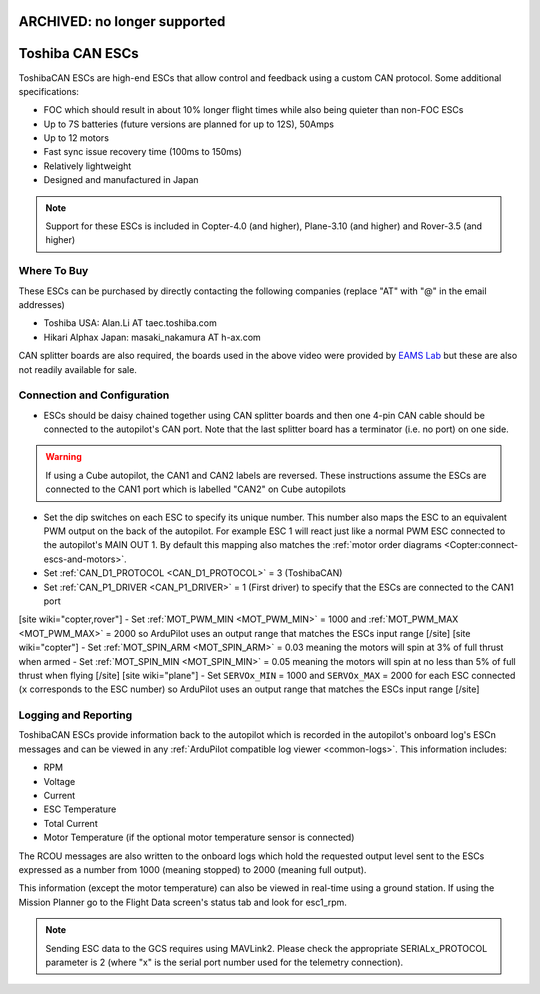 .. _common-toshiba-can-escs:
**ARCHIVED: no longer supported**
================
Toshiba CAN ESCs
================

..  youtube:: mPRICmE3kyk
    :width: 100%

ToshibaCAN ESCs are high-end ESCs that allow control and feedback using a custom CAN protocol.  Some additional specifications:

- FOC which should result in about 10% longer flight times while also being quieter than non-FOC ESCs
- Up to 7S batteries (future versions are planned for up to 12S), 50Amps
- Up to 12 motors
- Fast sync issue recovery time (100ms to 150ms)
- Relatively lightweight
- Designed and manufactured in Japan

.. note::

    Support for these ESCs is included in Copter-4.0 (and higher), Plane-3.10 (and higher) and Rover-3.5 (and higher)

Where To Buy
------------

These ESCs can be purchased by directly contacting the following companies (replace "AT" with "@" in the email addresses)

- Toshiba USA: Alan.Li AT taec.toshiba.com
- Hikari Alphax Japan: masaki_nakamura AT h-ax.com

CAN splitter boards are also required, the boards used in the above video were provided by `EAMS Lab <http://elab.co.jp/>`__ but these are also not readily available for sale.

Connection and Configuration
----------------------------

.. image:: ../../../images/toshiba-can-esc-pixhawk.jpg
    :target: ../_images/toshiba-can-esc-pixhawk.jpg
    :width: 400px

- ESCs should be daisy chained together using CAN splitter boards and then one 4-pin CAN cable should be connected to the autopilot's CAN port.  Note that the last splitter board has a terminator (i.e. no port) on one side.

.. warning::

    If using a Cube autopilot, the CAN1 and CAN2 labels are reversed.  These instructions assume the ESCs are connected to the CAN1 port which is labelled "CAN2" on Cube autopilots

.. image:: ../../../images/toshiba-can-esc-dip-switches.png
    :target: ../_images/toshiba-can-esc-dip-switches.png
    :width: 400px

- Set the dip switches on each ESC to specify its unique number.  This number also maps the ESC to an equivalent PWM output on the back of the autopilot.  For example ESC 1 will react just like a normal PWM ESC connected to the autopilot's MAIN OUT 1.  By default this mapping also matches the :ref:`motor order diagrams <Copter:connect-escs-and-motors>`.
- Set :ref:`CAN_D1_PROTOCOL <CAN_D1_PROTOCOL>` = 3 (ToshibaCAN)
- Set :ref:`CAN_P1_DRIVER <CAN_P1_DRIVER>` = 1 (First driver) to specify that the ESCs are connected to the CAN1 port
[site wiki="copter,rover"]
- Set :ref:`MOT_PWM_MIN <MOT_PWM_MIN>` = 1000 and :ref:`MOT_PWM_MAX <MOT_PWM_MAX>` = 2000 so ArduPilot uses an output range that matches the ESCs input range
[/site]
[site wiki="copter"]
- Set :ref:`MOT_SPIN_ARM <MOT_SPIN_ARM>` = 0.03 meaning the motors will spin at 3% of full thrust when armed
- Set :ref:`MOT_SPIN_MIN <MOT_SPIN_MIN>` = 0.05 meaning the motors will spin at no less than 5% of full thrust when flying
[/site]
[site wiki="plane"]
- Set ``SERVOx_MIN`` = 1000 and ``SERVOx_MAX`` = 2000 for each ESC connected (``x`` corresponds to the ESC number) so ArduPilot uses an output range that matches the ESCs input range
[/site]

Logging and Reporting
---------------------

ToshibaCAN ESCs provide information back to the autopilot which is recorded in the autopilot's onboard log's ESCn messages and can be viewed in any :ref:`ArduPilot compatible log viewer <common-logs>`.  This information includes:

- RPM
- Voltage
- Current
- ESC Temperature
- Total Current
- Motor Temperature (if the optional motor temperature sensor is connected)

The RCOU messages are also written to the onboard logs which hold the requested output level sent to the ESCs expressed as a number from 1000 (meaning stopped) to 2000 (meaning full output).

This information (except the motor temperature) can also be viewed in real-time using a ground station.  If using the Mission Planner go to the Flight Data screen's status tab and look for esc1_rpm.

.. image:: ../../../images/dshot-realtime-esc-telem-in-mp.jpg
    :target: ../_images/dshot-realtime-esc-telem-in-mp.jpg
    :width: 450px

.. note::

   Sending ESC data to the GCS requires using MAVLink2.  Please check the appropriate SERIALx_PROTOCOL parameter is 2 (where "x" is the serial port number used for the telemetry connection).
